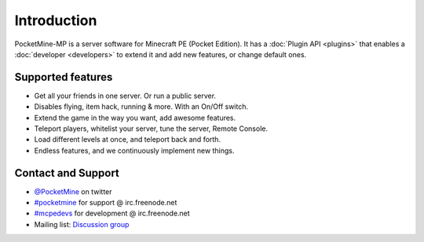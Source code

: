 .. _intro:

Introduction
============
.. image:: img/PocketMine.png
	:align: center
	
PocketMine-MP is a server software for Minecraft PE (Pocket Edition).
It has a :doc:`Plugin API <plugins>` that enables a :doc:`developer <developers>` to extend it and add new features, or change default ones.

Supported features
------------------
* Get all your friends in one server. Or run a public server.
* Disables flying, item hack, running & more. With an On/Off switch.
* Extend the game in the way you want, add awesome features.
* Teleport players, whitelist your server, tune the server, Remote Console.
* Load different levels at once, and teleport back and forth.
* Endless features, and we continuously implement new things.

Contact and Support
-------------------
* `@PocketMine <https://twitter.com/PocketMine>`_ on twitter
* `#pocketmine <http://webchat.freenode.net/?channels=pocketmine&uio=d4>`_ for support @ irc.freenode.net
* `#mcpedevs <http://webchat.freenode.net/?channels=mcpedevs&uio=d4>`_ for development @ irc.freenode.net
* Mailing list: `Discussion group <https://groups.google.com/forum/#!forum/pocketmine-user-discussion>`_

